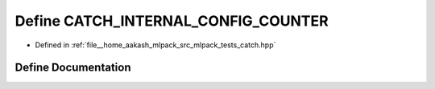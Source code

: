 .. _exhale_define_catch_8hpp_1a18b42ab8d6d1efdf417f97e5474dc450:

Define CATCH_INTERNAL_CONFIG_COUNTER
====================================

- Defined in :ref:`file__home_aakash_mlpack_src_mlpack_tests_catch.hpp`


Define Documentation
--------------------


.. doxygendefine:: CATCH_INTERNAL_CONFIG_COUNTER
